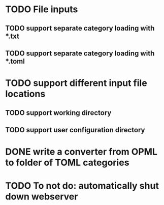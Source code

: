 


* TODO File inputs

** TODO support separate category loading with *.txt 

** TODO support separate category loading with *.toml

* TODO support different input file locations

** TODO support working directory

** TODO support user configuration directory

* DONE write a converter from OPML to folder of TOML categories

* TODO To not do: automatically shut down webserver
